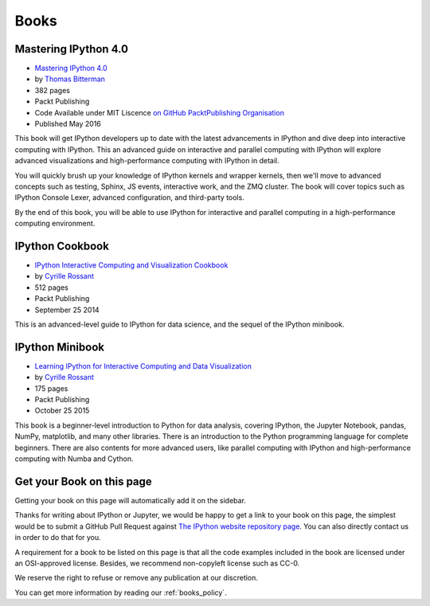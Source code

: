 =====
Books
=====

Mastering IPython 4.0
---------------------

.. image:: _static/mastering_ipython_40.png
    :width: 200px
    :alt: Cover of "Mastering IPtyhon 4.9"
    :target: _static/mastering_ipython_40.png

* `Mastering IPython 4.0 <https://www.packtpub.com/big-data-and-business-intelligence/mastering-ipython-40>`_
* by `Thomas Bitterman <https://www.packtpub.com/books/info/authors/thomas-bitterman>`_
* 382 pages
* Packt Publishing
* Code Available under MIT Liscence `on GitHub PacktPublishing Organisation <https://github.com/PacktPublishing/Mastering-IPython-4>`_
* Published May 2016

This book will get IPython developers up to date with the latest advancements
in IPython and dive deep into interactive computing with IPython. This an
advanced guide on interactive and parallel computing with IPython will explore
advanced visualizations and high-performance computing with IPython in detail.

You will quickly brush up your knowledge of IPython kernels and wrapper
kernels, then we'll move to advanced concepts such as testing, Sphinx, JS
events, interactive work, and the ZMQ cluster. The book will cover topics such
as IPython Console Lexer, advanced configuration, and third-party tools.

By the end of this book, you will be able to use IPython for interactive and
parallel computing in a high-performance computing environment.


IPython Cookbook
----------------

.. image:: _static/ipython-cookbook.jpg
    :width: 200px
    :alt: IPython Cookbook
    :target: _static/ipython-cookbook.jpg

* `IPython Interactive Computing and Visualization Cookbook <http://ipython-books.github.io/cookbook/>`_
* by `Cyrille Rossant <http://cyrille.rossant.net>`_
* 512 pages
* Packt Publishing
* September 25 2014

This is an advanced-level guide to IPython for data science, and the sequel of
the IPython minibook.

IPython Minibook
----------------

.. image:: _static/ipython-book.jpg
    :width: 200px
    :alt: IPython Minibook
    :target: _static/ipython-book.jpg

* `Learning IPython for Interactive Computing and Data Visualization <http://ipython-books.github.io/minibook/>`_
* by `Cyrille Rossant <http://cyrille.rossant.net>`_
* 175 pages
* Packt Publishing
* October 25 2015

This book is a beginner-level introduction to Python for data analysis, covering IPython, the Jupyter Notebook, pandas, NumPy, matplotlib, and many other libraries. There is an introduction to the Python programming language for complete beginners. There are also contents for more advanced users, like parallel computing with IPython and high-performance computing with Numba and Cython.


Get your Book on this page
--------------------------

Getting your book on this page will automatically add it on the sidebar.

Thanks for writing about IPython or Jupyter, we would be happy to get a link to
your book on this page, the simplest would be to submit a GitHub Pull Request
against `The IPython website repository page
<https://github.com/ipython/ipython-website/blob/master/books.rst>`_. You can
also directly contact us in order to do that for you.

A requirement for a book to be listed on this page is that all the code
examples included in the book are licensed under an OSI-approved license.
Besides, we recommend non-copyleft license such as CC-0.

We reserve the right to refuse or remove any publication at our discretion.

You can get more information by reading our :ref:`books_policy`.

